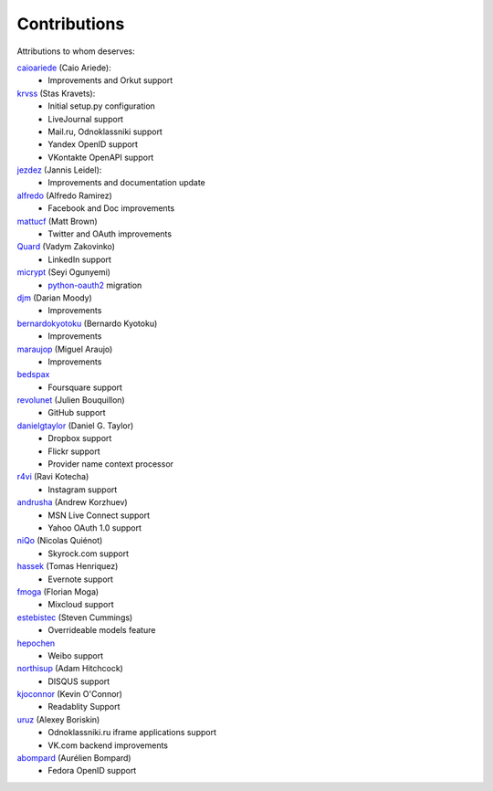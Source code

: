 Contributions
=============

Attributions to whom deserves:

caioariede_ (Caio Ariede):
  * Improvements and Orkut support

krvss_ (Stas Kravets):
  * Initial setup.py configuration
  * LiveJournal support
  * Mail.ru, Odnoklassniki support
  * Yandex OpenID support
  * VKontakte OpenAPI support

jezdez_ (Jannis Leidel):
  * Improvements and documentation update

alfredo_ (Alfredo Ramirez)
  * Facebook and Doc improvements

mattucf_ (Matt Brown)
  * Twitter and OAuth improvements

Quard_ (Vadym Zakovinko)
  * LinkedIn support

micrypt_ (Seyi Ogunyemi)
  * python-oauth2_ migration

djm_ (Darian Moody)
  * Improvements

bernardokyotoku_ (Bernardo Kyotoku)
  * Improvements

maraujop_ (Miguel Araujo)
  * Improvements

bedspax_
  * Foursquare support

revolunet_ (Julien Bouquillon)
  * GitHub support

danielgtaylor_ (Daniel G. Taylor)
  * Dropbox support
  * Flickr support
  * Provider name context processor

r4vi_ (Ravi Kotecha)
  * Instagram support

andrusha_ (Andrew Korzhuev)
  * MSN Live Connect support
  * Yahoo OAuth 1.0 support

niQo_ (Nicolas Quiénot)
  * Skyrock.com support

hassek_ (Tomas Henriquez)
  * Evernote support

fmoga_ (Florian Moga)
  * Mixcloud support

estebistec_ (Steven Cummings)
  * Overrideable models feature

hepochen_
  * Weibo support

northisup_ (Adam Hitchcock)
  * DISQUS support

kjoconnor_ (Kevin O'Connor)
  * Readablity Support

uruz_ (Alexey Boriskin)
  * Odnoklassniki.ru iframe applications support
  * VK.com backend improvements

abompard_ (Aurélien Bompard)
  * Fedora OpenID support

.. _caioariede: https://github.com/caioariede
.. _krvss: https://github.com/krvss
.. _jezdez: https://github.com/jezdez
.. _alfredo: https://github.com/alfredo
.. _mattucf: https://github.com/mattucf
.. _Quard: https://github.com/Quard
.. _micrypt: https://github.com/micrypt
.. _djm: https://github.com/djm
.. _bernardokyotoku: https://github.com/bernardokyotoku
.. _andrusha: https://github.com/andrusha
.. _maraujop: https://github.com/maraujop
.. _bedspax: https://github.com/bedspax
.. _python-oauth2: https://github.com/simplegeo/python-oauth2
.. _niQo: https://github.com/niQo
.. _hassek: https://github.com/hassek
.. _fmoga: https://github.com/fmoga
.. _revolunet: https://github.com/revolunet
.. _r4vi: https://github.com/r4vi
.. _danielgtaylor: https://github.com/danielgtaylor
.. _estebistec: https://github.com/estebistec
.. _hepochen: https://github.com/hepochen
.. _northisup: https://github.com/northisup
.. _kjoconnor: https://github.com/kjoconnor
.. _uruz: https://github.com/uruz
.. _abompard: https://github.com/abompard
